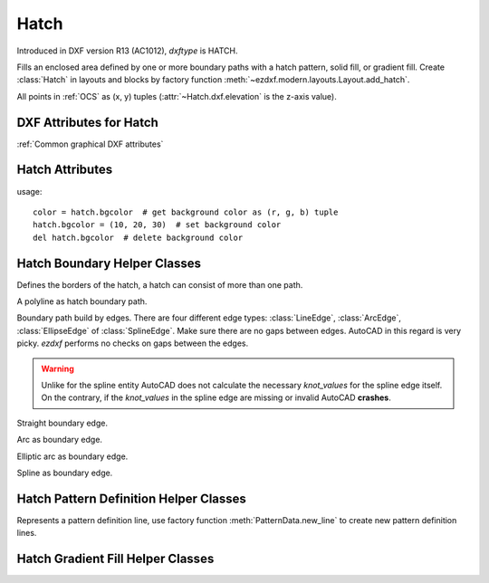 Hatch
=====

.. class:: Hatch

Introduced in DXF version R13 (AC1012), *dxftype* is HATCH.

Fills an enclosed area defined by one or more boundary paths with a hatch pattern, solid fill, or gradient fill.
Create :class:`Hatch` in layouts and blocks by factory function :meth:`~ezdxf.modern.layouts.Layout.add_hatch`.

All points in :ref:`OCS` as (x, y) tuples (:attr:`~Hatch.dxf.elevation` is the z-axis value).

DXF Attributes for Hatch
------------------------

:ref:`Common graphical DXF attributes`

.. attribute:: Hatch.dxf.pattern_name

    pattern name as string

.. attribute:: Hatch.dxf.solid_fill

    - 1 = solid fill, better use: :meth:`Hatch.set_solid_fill`
    - 0 = pattern fill, better use: :meth:`Hatch.set_pattern_fill`

.. attribute:: Hatch.dxf.associative

    - 1 = associative hatch
    - 0 = not associative hatch

    Associations not handled by ezdxf, you have to set the handles to the associated DXF entities by yourself.

.. attribute:: Hatch.dxf.hatch_style

    - 0 = normal
    - 1 = outer
    - 2 = ignore

    (search for AutoCAD help for more information)

.. attribute:: Hatch.dxf.pattern_type

    - 0 = user
    - 1 = predefined
    - 2 = custom (???)

.. attribute:: Hatch.dxf.pattern_angle

    Pattern angle in degrees (360 deg = circle)

.. attribute:: Hatch.dxf.pattern_scale

.. attribute:: Hatch.dxf.pattern_double

    1 = double else 0

.. attribute:: Hatch.dxf.n_seed_points

    Count of seed points (better user: :meth:`Hatch.get_seed_points`)

.. attribute:: Hatch.dxf.elevation

   Z value represents the elevation height of the :ref:`OCS`


Hatch Attributes
----------------

.. attribute:: Hatch.has_solid_fill

    *True* if hatch has a solid fill else *False*. (read only)

.. attribute:: Hatch.has_pattern_fill

    *True* if hatch has a pattern fill else *False*. (read only)

.. attribute:: Hatch.has_gradient_fill

    *True* if hatch has a gradient fill else *False*. A hatch with gradient fill has also a solid fill. (read only)

.. attribute:: Hatch.bgcolor

    Property background color as (r, g, b) tuple, rgb values in range 0..255 (read/write/del)

usage::

    color = hatch.bgcolor  # get background color as (r, g, b) tuple
    hatch.bgcolor = (10, 20, 30)  # set background color
    del hatch.bgcolor  # delete background color

.. method:: Hatch.edit_boundary()

    Context manager to edit hatch boundary data, yields a :class:`BoundaryPathData` object.

.. method:: Hatch.edit_pattern()

    Context manager to edit hatch pattern data, yields a :class:`PatternData` object.

.. method:: Hatch.set_pattern_definition(lines)

    Setup hatch pattern definition by a list of definition lines and a definition line is a 4-tuple [angle, base_point,
    offset, dash_length_items]

    - *angle*: line angle in degrees
    - *base-point*: (x, y) tuple
    - *offset*: (dx, dy) tuple, added to base point for next line and so on
    - *dash_length_items*: list of dash items (item > 0 is a line, item < 0 is a gap and item == 0.0 is a point)

    :param list lines: list of definition lines

.. method:: Hatch.set_solid_fill(color=7, style=1, rgb=None)

    Set :class:`Hatch` to solid fill mode and removes all gradient and pattern fill related data.

    :param int color: ACI (AutoCAD Color Index) in range 0 to 256, (0 = BYBLOCK; 256 = BYLAYER)
    :param int style: hatch style (0 = normal; 1 = outer; 2 = ignore)
    :param tuple rgb: true color value as (r, g, b) tuple - has higher priority than *color*. True color support requires at least DXF version AC1015.

.. method:: Hatch.set_gradient(color1=(0, 0, 0), color2=(255, 255, 255), rotation=0., centered=0., one_color=0, tint=0., name='LINEAR')

    Set :class:`Hatch` to gradient fill mode and removes all pattern fill related data. Gradient support requires at
    least DXF version AC1018. A gradient filled hatch is also a solid filled hatch.

    :param tuple color1: (r, g, b) tuple for first color, rgb values as int in range 0..255
    :param tuple color2: (r, g, b) tuple for second color, rgb values as int in range 0..255
    :param float rotation: rotation in degrees (360 deg = circle)
    :param int centered: determines whether the gradient is centered or not
    :param int one_color: 1 for gradient from *color1* to tinted *color1*
    :param float tint: determines the tinted target *color1* for a one color gradient. (valid range 0.0 to 1.0)
    :param str name: name of gradient type, default 'LINEAR'

    Valid gradient type names are:

    - LINEAR
    - CYLINDER
    - INVCYLINDER
    - SPHERICAL
    - INVSPHERICAL
    - HEMISPHERICAL
    - INVHEMISPHERICAL
    - CURVED
    - INVCURVED

.. method:: Hatch.get_gradient()

    Get gradient data, returns a :class:`GradientData` object.

.. method:: Hatch.edit_gradient()

    Context manager to edit hatch gradient data, yields a :class:`GradientData` object.

.. method:: Hatch.set_pattern_fill(name, color=7, angle=0., scale=1., double=0, style=1, pattern_type=1, definition=None)

    Set :class:`Hatch` to pattern fill mode. Removes all gradient related data.

    :param int color: AutoCAD Color Index in range 0 to 256, (0 = BYBLOCK; 256 = BYLAYER)
    :param float angle: angle of pattern fill in degrees (360 deg = circle)
    :param float scale: pattern scaling
    :param int double: double flag
    :param int style: hatch style (0 = normal; 1 = outer; 2 = ignore)
    :param int pattern_type: pattern type (0 = user-defined; 1 = predefined; 2 = custom) ???
    :param list definition: list of definition lines and a definition line is a 4-tuple [angle, base_point,
        offset, dash_length_items], see :meth:`Hatch.set_pattern_definition`

.. method:: Hatch.get_seed_points()

    Get seed points as list of (x, y) points, I don't know why there can be more than one seed point. All points in
    :ref:`OCS` (:attr:`~Hatch.dxf.elevation` is the Z value).

.. method:: Hatch.set_seed_points(points)

    Set seed points, *points* is a list of (x, y) tuples, I don't know why there can be more than one seed point.
    All points in :ref:`OCS` (:attr:`~Hatch.dxf.elevation` is the Z value)

.. seealso::

    :ref:`tut_hatch`


Hatch Boundary Helper Classes
-----------------------------

.. class:: BoundaryPathData

    Defines the borders of the hatch, a hatch can consist of more than one path.

.. attribute:: BoundaryPathData.paths

    List of all boundary paths. Contains :class:`PolylinePath` and :class:`EdgePath` objects. (read/write)

.. method:: BoundaryPathData.add_polyline_path(path_vertices, is_closed=1, flags=1)

    Create and add a new :class:`PolylinePath` object.

    :param list path_vertices: list of polyline vertices as (x, y) or (x, y, bulge) tuples.
    :param int is_closed: 1 for a closed polyline else 0
    :param int flags: external(1) or outermost(16) or default (0)

.. method:: BoundaryPathData.add_edge_path(flags=1)

    Create and add a new :class:`EdgePath` object.

    :param int flags: external(1) or outermost(16) or default (0)

.. method:: BoundaryPathData.clear()

    Remove all boundary paths.



.. class:: PolylinePath

    A polyline as hatch boundary path.

.. attribute:: PolylinePath.path_type_flags

    (bit coded flags)

    - 0 = default
    - 1 = external
    - 2 = polyline, will be set by *ezdxf*
    - 16 = outermost

    My interpretation of the :attr:`path_type_flags`, see also :ref:`tut_hatch`:

    * external - path is part of the hatch outer border
    * outermost - path is completely inside of one or more external paths
    * default - path is completely inside of one or more outermost paths

    If there are troubles with AutoCAD, maybe the hatch entity contains the pixel size tag (47) - delete it
    :code:`hatch.AcDbHatch.remove_tags([47])` and maybe the problem is solved. *ezdxf* does not use the pixel size tag,
    but it can occur in DXF files created by other applications.

.. attribute:: PolylinePath.is_closed

    *True* if polyline path is closed else *False*.

.. attribute:: PolylinePath.vertices

    List of path vertices as (x, y, bulge) tuples. (read/write)

.. attribute:: PolylinePath.source_boundary_objects

    List of handles of the associated DXF entities for associative hatches. There is no support for associative hatches
    by ezdxf you have to do it all by yourself. (read/write)

.. method:: PolylinePath.set_vertices(vertices, is_closed=1)

    Set new vertices for the polyline path, a vertex has to be a (x, y) or a (x, y, bulge) tuple.

.. method:: PolylinePath.clear()

    Removes all vertices and all links to associated DXF objects (:attr:`PolylinePath.source_boundary_objects`).



.. class:: EdgePath

    Boundary path build by edges. There are four different edge types: :class:`LineEdge`, :class:`ArcEdge`,
    :class:`EllipseEdge` of :class:`SplineEdge`. Make sure there are no gaps between edges. AutoCAD in this regard is
    very picky. *ezdxf* performs no checks on gaps between the edges.

.. attribute:: EdgePath.path_type_flags

    (bit coded flags)

    - 0 = default
    - 1 = external
    - 16 = outermost

    see :attr:`PolylinePath.path_type_flags`

.. attribute:: EdgePath.edges

    List of boundary edges of type :class:`LineEdge`, :class:`ArcEdge`, :class:`EllipseEdge` of :class:`SplineEdge`

.. attribute:: EdgePath.source_boundary_objects

    Required for associative hatches, list of handles to the associated DXF entities.

.. method:: EdgePath.clear()

    Delete all edges.

.. method:: EdgePath.add_line(start, end)

    Add a :class:`LineEdge` from *start* to *end*.

    :param tuple start: start point of line, (x, y) tuple
    :param tuple end: end point of line, (x, y) tuple

.. method:: EdgePath.add_arc(center, radius=1., start_angle=0., end_angle=360., is_counter_clockwise=0)

    Add an :class:`ArcEdge`.

    :param tuple center: center point of arc, (x, y) tuple
    :param float radius: radius of circle
    :param float start_angle: start angle of arc in degrees
    :param float end_angle: end angle of arc in degrees
    :param int is_counter_clockwise: 1 for yes 0 for no

.. method:: EdgePath.add_ellipse(center, major_axis_vector=(1., 0.), minor_axis_length=1., start_angle=0., end_angle=360., is_counter_clockwise=0)

    Add an :class:`EllipseEdge`.

    :param tuple center: center point of ellipse, (x, y) tuple
    :param tuple major_axis: vector of major axis as (x, y) tuple
    :param float ratio: ratio of minor axis to major axis as float
    :param float start_angle: start angle of ellipse in degrees
    :param float end_angle: end angle of ellipse in degrees
    :param int is_counter_clockwise: 1 for yes 0 for no

.. method:: EdgePath.add_spline(fit_points=None, control_points=None, knot_values=None, weights=None, degree=3, rational=0, periodic=0)

    Add a :class:`SplineEdge`.

    :param list fit_points: points through which the spline must go, at least 3 fit points are required. list of (x, y) tuples
    :param list control_points: affects the shape of the spline, mandatory amd AutoCAD crashes on invalid data. list of (x, y) tuples
    :param list knot_values: (knot vector) mandatory and AutoCAD crashes on invalid data. list of floats; *ezdxf* provides two
        tool functions to calculate valid knot values: :code:`ezdxf.tools.knot_values(n_control_points, degree)` and
        :code:`ezdxf.tools.knot_values_uniform(n_control_points, degree)`
    :param list weights: weight of control point, not mandatory, list of floats.
    :param int degree: degree of spline
    :param int rational: 1 for rational spline, 0 for none rational spline
    :param int periodic: 1 for periodic spline, 0 for none periodic spline

.. warning::

    Unlike for the spline entity AutoCAD does not calculate the necessary *knot_values* for the spline edge itself.
    On the contrary, if the *knot_values* in the spline edge are missing or invalid  AutoCAD **crashes**.

.. class:: LineEdge

    Straight boundary edge.

.. attribute:: LineEdge.start

    Start point as (x, y) tuple. (read/write)

.. attribute:: LineEdge.end

    End point as (x, y) tuple. (read/write)

.. class:: ArcEdge

    Arc as boundary edge.

.. attribute:: ArcEdge.center

    Center point of arc as (x, y) tuple. (read/write)

.. attribute:: ArcEdge.radius

    Arc radius as float. (read/write)

.. attribute:: ArcEdge.start_angle

    Arc start angle in degrees (360 deg = circle). (read/write)

.. attribute:: ArcEdge.end_angle

    Arc end angle in degrees (360 deg = circle). (read/write)

.. attribute:: ArcEdge.is_counter_clockwise

    1 for counter clockwise arc else 0. (read/write)

.. class:: EllipseEdge

    Elliptic arc as boundary edge.

.. attribute:: EllipseEdge.major_axis_vector

    Ellipse major axis vector as (x, y) tuple. (read/write)

.. attribute:: EllipseEdge.minor_axis_length

    Ellipse minor axis length as float. (read/write)

.. attribute:: EllipseEdge.radius

    Ellipse radius as float. (read/write)

.. attribute:: EllipseEdge.start_angle

    Ellipse start angle in degrees (360 deg = circle). (read/write)

.. attribute:: EllipseEdge.end_angle

    Ellipse end angle in degrees (360 deg = circle). (read/write)

.. attribute:: EllipseEdge.is_counter_clockwise

    1 for counter clockwise ellipse else 0. (read/write)

.. class:: SplineEdge

    Spline as boundary edge.

.. attribute:: SplineEdge.degree

    Spline degree as int. (read/write)

.. attribute:: SplineEdge.rational

    1 for rational spline else 0. (read/write)

.. attribute:: SplineEdge.periodic

    1 for periodic spline else 0. (read/write)

.. attribute:: SplineEdge.knot_values

    List of knot values as floats. (read/write)

.. attribute:: SplineEdge.control_points

    List of control points as (x, y) tuples. (read/write)

.. attribute:: SplineEdge.fit_points

    List of fit points as (x, y) tuples. (read/write)

.. attribute:: SplineEdge.weights

    List of weights (of control points) as floats. (read/write)

.. attribute:: SplineEdge.start_tangent

    Spline start tangent (vector)  as (x, y) tuple. (read/write)

.. attribute:: SplineEdge.end_tangent

    Spline end tangent (vector)  as (x, y) tuple. (read/write)

Hatch Pattern Definition Helper Classes
---------------------------------------

.. class:: PatternData

.. attribute:: PatternData.lines

    List of pattern definition lines (read/write). see :class:`PatternDefinitionLine`

.. method:: PatternData.new_line(angle=0., base_point=(0., 0.), offset=(0., 0.), dash_length_items=None)

    Create a new pattern definition line, but does not add the line to the :attr:`PatternData.lines` attribute.

.. method:: PatternData.add_line(angle=0., base_point=(0., 0.), offset=(0., 0.), dash_length_items=None)

    Create a new pattern definition line and add the line to the :attr:`PatternData.lines` attribute.

.. method:: PatternData.clear()

    Delete all pattern definition lines.

.. class:: PatternDefinitionLine

    Represents a pattern definition line, use factory function :meth:`PatternData.new_line` to create new pattern
    definition lines.

.. attribute:: PatternDefinitionLine.angle

    Line angle in degrees (circle = 360 deg). (read/write)

.. attribute:: PatternDefinitionLine.base_point

    Base point as (x, y) tuple. (read/write)

.. attribute:: PatternDefinitionLine..offset

    Offset as (x, y) tuple. (read/write)

.. attribute:: PatternDefinitionLine.dash_length_items

    List of dash length items (item > 0 is line, < 0 is gap, 0.0 = dot). (read/write)

Hatch Gradient Fill Helper Classes
----------------------------------

.. class:: GradientData

.. attribute:: GradientData.color1

    First rgb color as (r, g, b) tuple, rgb values in range 0 to 255. (read/write)

.. attribute:: GradientData.color2

    Second rgb color as (r, g, b) tuple, rgb values in range 0 to 255. (read/write)

.. attribute:: GradientData.one_color

    If :attr:`~GradientData.one_color` is 1 - the hatch is filled with a smooth transition between
    :attr:`~GradientData.color1` and a specified :attr:`~GradientData.tint` of :attr:`~GradientData.color1`. (read/write)

.. attribute:: GradientData.rotation

    Gradient rotation in degrees (circle = 360 deg). (read/write)

.. attribute:: GradientData.centered

    Specifies a symmetrical gradient configuration. If this option is not selected, the gradient fill is shifted up and
    to the left, creating the illusion of a light source to the left of the object. (read/write)

.. attribute:: GradientData.tint

    Specifies the tint (color1 mixed with white) of a color to be used for a gradient fill of one color. (read/write)

.. seealso::

    :ref:`tut_hatch_pattern`

